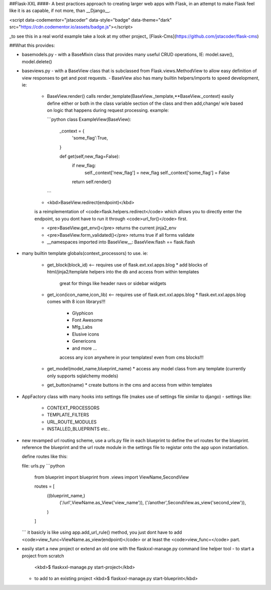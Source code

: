 ##Flask-XXL 
####- A best practices approach to creating larger web apps with Flask, in an attempt to make Flask feel like it is as capable, if not more, than __Django__.



<script data-codementor="jstacoder" data-style="badge" data-theme="dark" src="https://cdn.codementor.io/assets/badge.js"></script>

_to see this in a real world example take a look at my other project_ [Flask-Cms](https://github.com/jstacoder/flask-cms)

##What this provides:

-   basemodels.py 
    -   with a BaseMixin class that provides many useful CRUD operations, IE: model.save(), model.delete()

-   baseviews.py
    -   with a BaseView class that is subclassed from Flask.views.MethodView to allow easy definition of view responses to get and post requests.
    -   BaseView also has many builtin helpers/imports to speed development, ie: 
        -   BaseView.render() calls render_template(BaseView._template,**BaseView._context) easily define either or both in the class variable
            section of the class and then add,change/ w/e based on logic that happens during request processing. 
            example:

            ```python 
            class ExampleView(BaseView):
                _context = {
                    'some_flag':True,
                }

                def get(self,new_flag=False):
                    if new_flag:
                        self._context['new_flag'] = new_flag
                        self._context['some_flag'] = False
                    return self.render()
            ```
        -   <kbd>BaseView.redirect(endpoint)</kbd>
        is a reimplementation of <code>flask.helpers.redirect</code> which allows you to directly enter the
        endpoint, so you dont have to run it through <code>url_for()</code> first. 

        -   <pre>BaseView.get_env()</pre> returns the current jinja2_env


        - <pre>BaseView.form_validated()</pre> returns true if all forms validate

        -   __namespaces imported into BaseView__:
            BaseView.flash == flask.flash




-   many builtin template globals(context_processors) to use.
    ie: 

        -   get_block(block_id) <-- requires use of flask.ext.xxl.apps.blog 
            *   add blocks of html/jinja2/template helpers into the db and access from within templates
                great for things like header navs or sidebar widgets

        -   get_icon(icon_name,icon_lib) <-- requires use of flask.ext.xxl.apps.blog
            * flask.ext.xxl.apps.blog comes with 8 icon librarys!!! 
                -   Glyphicon
                -   Font Awesome
                -   Mfg_Labs
                -   Elusive icons
                -   Genericons
                -  and more ... 
                access any icon anywhere in your templates! even from cms blocks!!!

        -   get_model(model_name,blueprint_name)
            * access any model class from any template (currently only supports sqlalchemy models)

        -   get_button(name) 
            * create buttons in the cms and access from within templates


-   AppFactory class with many hooks into settings file (makes use of settings file similar to django)
    -   settings like:
        -   CONTEXT_PROCESSORS
        -   TEMPLATE_FILTERS
        -   URL_ROUTE_MODULES
        -   INSTALLED_BLUEPRINTS etc..

-   new revamped url routing scheme, use a urls.py file in each blueprint to 
    define the url routes for the blueprint. reference the blueprint and the url
    route module in the settings file to registar onto the app upon instantiation.

    define routes like this:

    file: urls.py
    ```python
        from blueprint import blueprint
        from .views import ViewName,SecondView

        routes = [
            ((blueprint_name,)
                ('/url',ViewName.as_View('view_name')),
                ('/another',SecondView.as_view('second_view')),
            )
        ]
    ```
    it basicly is like using app.add_url_rule() method, you
    just dont have to add <code>view_func=ViewName.as_view(endpoint)</code> or at least the
    <code>view_func=</code> part.


-   easily start a new project or extend an old one with the flaskxxl-manage.py command line helper tool
    -   to start a project from scratch
        <kbd>$ flaskxxl-manage.py start-project</kbd>

    -   to add to an existing project 
        <kbd>$ flaskxxl-manage.py start-blueprint</kbd>


